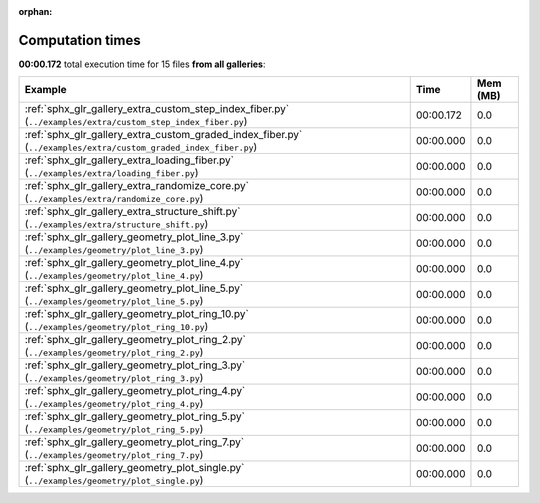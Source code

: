 
:orphan:

.. _sphx_glr_sg_execution_times:


Computation times
=================
**00:00.172** total execution time for 15 files **from all galleries**:

.. container::

  .. raw:: html

    <style scoped>
    <link href="https://cdnjs.cloudflare.com/ajax/libs/twitter-bootstrap/5.3.0/css/bootstrap.min.css" rel="stylesheet" />
    <link href="https://cdn.datatables.net/1.13.6/css/dataTables.bootstrap5.min.css" rel="stylesheet" />
    </style>
    <script src="https://code.jquery.com/jquery-3.7.0.js"></script>
    <script src="https://cdn.datatables.net/1.13.6/js/jquery.dataTables.min.js"></script>
    <script src="https://cdn.datatables.net/1.13.6/js/dataTables.bootstrap5.min.js"></script>
    <script type="text/javascript" class="init">
    $(document).ready( function () {
        $('table.sg-datatable').DataTable({order: [[1, 'desc']]});
    } );
    </script>

  .. list-table::
   :header-rows: 1
   :class: table table-striped sg-datatable

   * - Example
     - Time
     - Mem (MB)
   * - :ref:`sphx_glr_gallery_extra_custom_step_index_fiber.py` (``../examples/extra/custom_step_index_fiber.py``)
     - 00:00.172
     - 0.0
   * - :ref:`sphx_glr_gallery_extra_custom_graded_index_fiber.py` (``../examples/extra/custom_graded_index_fiber.py``)
     - 00:00.000
     - 0.0
   * - :ref:`sphx_glr_gallery_extra_loading_fiber.py` (``../examples/extra/loading_fiber.py``)
     - 00:00.000
     - 0.0
   * - :ref:`sphx_glr_gallery_extra_randomize_core.py` (``../examples/extra/randomize_core.py``)
     - 00:00.000
     - 0.0
   * - :ref:`sphx_glr_gallery_extra_structure_shift.py` (``../examples/extra/structure_shift.py``)
     - 00:00.000
     - 0.0
   * - :ref:`sphx_glr_gallery_geometry_plot_line_3.py` (``../examples/geometry/plot_line_3.py``)
     - 00:00.000
     - 0.0
   * - :ref:`sphx_glr_gallery_geometry_plot_line_4.py` (``../examples/geometry/plot_line_4.py``)
     - 00:00.000
     - 0.0
   * - :ref:`sphx_glr_gallery_geometry_plot_line_5.py` (``../examples/geometry/plot_line_5.py``)
     - 00:00.000
     - 0.0
   * - :ref:`sphx_glr_gallery_geometry_plot_ring_10.py` (``../examples/geometry/plot_ring_10.py``)
     - 00:00.000
     - 0.0
   * - :ref:`sphx_glr_gallery_geometry_plot_ring_2.py` (``../examples/geometry/plot_ring_2.py``)
     - 00:00.000
     - 0.0
   * - :ref:`sphx_glr_gallery_geometry_plot_ring_3.py` (``../examples/geometry/plot_ring_3.py``)
     - 00:00.000
     - 0.0
   * - :ref:`sphx_glr_gallery_geometry_plot_ring_4.py` (``../examples/geometry/plot_ring_4.py``)
     - 00:00.000
     - 0.0
   * - :ref:`sphx_glr_gallery_geometry_plot_ring_5.py` (``../examples/geometry/plot_ring_5.py``)
     - 00:00.000
     - 0.0
   * - :ref:`sphx_glr_gallery_geometry_plot_ring_7.py` (``../examples/geometry/plot_ring_7.py``)
     - 00:00.000
     - 0.0
   * - :ref:`sphx_glr_gallery_geometry_plot_single.py` (``../examples/geometry/plot_single.py``)
     - 00:00.000
     - 0.0
